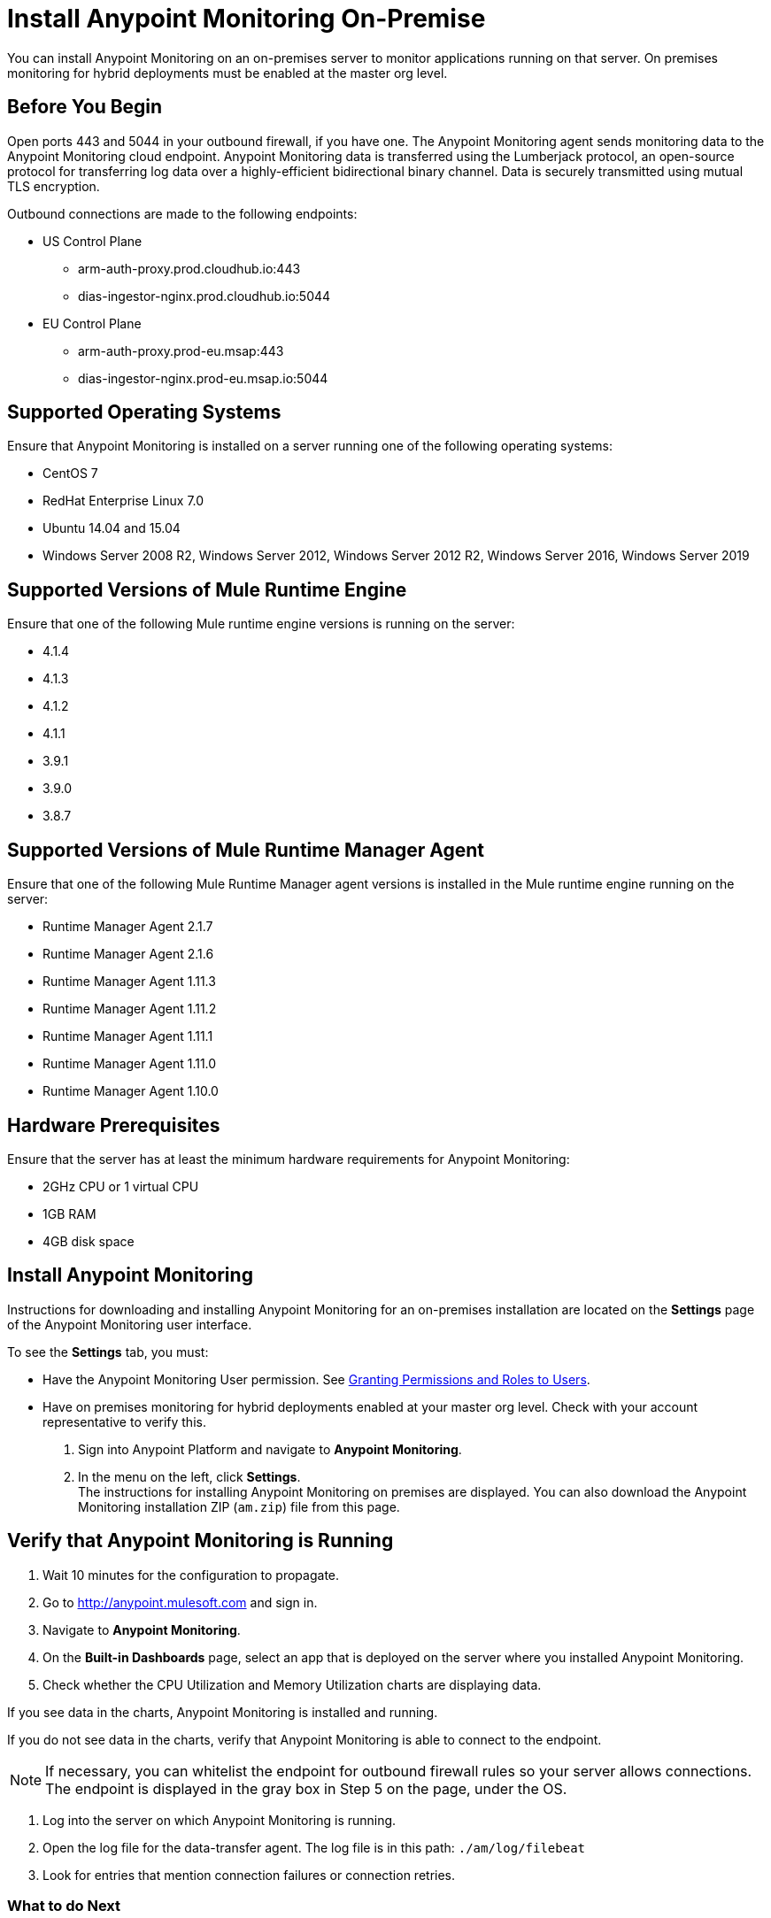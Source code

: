 = Install Anypoint Monitoring On-Premise

You can install Anypoint Monitoring on an on-premises server to monitor applications running on that server. On premises monitoring for hybrid deployments must be enabled at the master org level.

== Before You Begin

Open ports 443 and 5044 in your outbound firewall, if you have one. The Anypoint Monitoring agent sends monitoring data to the Anypoint Monitoring cloud endpoint. Anypoint Monitoring data is transferred using the Lumberjack protocol, an open-source protocol for transferring log data over a highly-efficient bidirectional binary channel. Data is securely transmitted using mutual TLS encryption. 

Outbound connections are made to the following endpoints:

* US Control Plane
** arm-auth-proxy.prod.cloudhub.io:443
** dias-ingestor-nginx.prod.cloudhub.io:5044
* EU Control Plane
** arm-auth-proxy.prod-eu.msap:443
** dias-ingestor-nginx.prod-eu.msap.io:5044

== Supported Operating Systems

Ensure that Anypoint Monitoring is installed on a server running one of the following operating systems:

* CentOS 7
* RedHat Enterprise Linux 7.0
* Ubuntu 14.04 and 15.04
* Windows Server 2008 R2, Windows Server 2012, Windows Server 2012 R2, Windows Server 2016, Windows Server 2019

== Supported Versions of Mule Runtime Engine

Ensure that one of the following Mule runtime engine versions is running on the server:

* 4.1.4
* 4.1.3
* 4.1.2
* 4.1.1
* 3.9.1
* 3.9.0
* 3.8.7

== Supported Versions of Mule Runtime Manager Agent

Ensure that one of the following Mule Runtime Manager agent versions is installed in the Mule runtime engine running on the server:

* Runtime Manager Agent 2.1.7
* Runtime Manager Agent 2.1.6
* Runtime Manager Agent 1.11.3
* Runtime Manager Agent 1.11.2
* Runtime Manager Agent 1.11.1
* Runtime Manager Agent 1.11.0
* Runtime Manager Agent 1.10.0

== Hardware Prerequisites

Ensure that the server has at least the minimum hardware requirements for Anypoint Monitoring:

* 2GHz CPU or 1 virtual CPU
* 1GB RAM
* 4GB disk space

== Install Anypoint Monitoring

Instructions for downloading and installing Anypoint Monitoring for an on-premises installation are located on the *Settings* page of the Anypoint Monitoring user interface.

To see the *Settings* tab, you must:

* Have the Anypoint Monitoring User permission. See xref:access-management::users#granting-permissions-and-roles-to-users[Granting Permissions and Roles to Users].
* Have on premises monitoring for hybrid deployments enabled at your master org level. Check with your account representative to verify this.

. Sign into Anypoint Platform and navigate to *Anypoint Monitoring*.
. In the menu on the left, click *Settings*. +
The instructions for installing Anypoint Monitoring on premises are displayed. You can also download the Anypoint Monitoring installation ZIP (`am.zip`) file from this page. 

== Verify that Anypoint Monitoring is Running

1. Wait 10 minutes for the configuration to propagate.
1. Go to http://anypoint.mulesoft.com and sign in.
1. Navigate to *Anypoint Monitoring*.
1. On the *Built-in Dashboards* page, select an app that is deployed on the server where you installed Anypoint Monitoring.
1. Check whether the CPU Utilization and Memory Utilization charts are displaying data.

If you see data in the charts, Anypoint Monitoring is installed and running.

If you do not see data in the charts, verify that Anypoint Monitoring is able to connect to the endpoint.

[NOTE]
If necessary, you can whitelist the endpoint for outbound firewall rules so your server allows connections. The endpoint is displayed in the gray box in Step 5 on the page, under the OS.

11. Log into the server on which Anypoint Monitoring is running.
11. Open the log file for the data-transfer agent. The log file is in this path: `./am/log/filebeat`
11. Look for entries that mention connection failures or connection retries.

=== What to do Next

- If you find connection failure or retry entries, ensure that ports 443 and 5044 in your outbound firewall are open.
- If you do not find connection failure or retry entries, contact MuleSoft technical support.

== See Also

* xref:4.1@mule-runtime::runtime-installation-task.adoc[To Download and Install the Mule Runtime 4 EE Standalone]
* xref:runtime-manager::installing-and-configuring-runtime-manager-agent.adoc[Installing and Configuring Mule Runtime Manager Agent]
* xref:3.9@mule-runtime::installing.adoc[Installing and Deploying Mule Runtime 3.9]
* xref:3.8@mule-runtime::installing.adoc[Installing and Deploying Mule Runtime 3.8]
